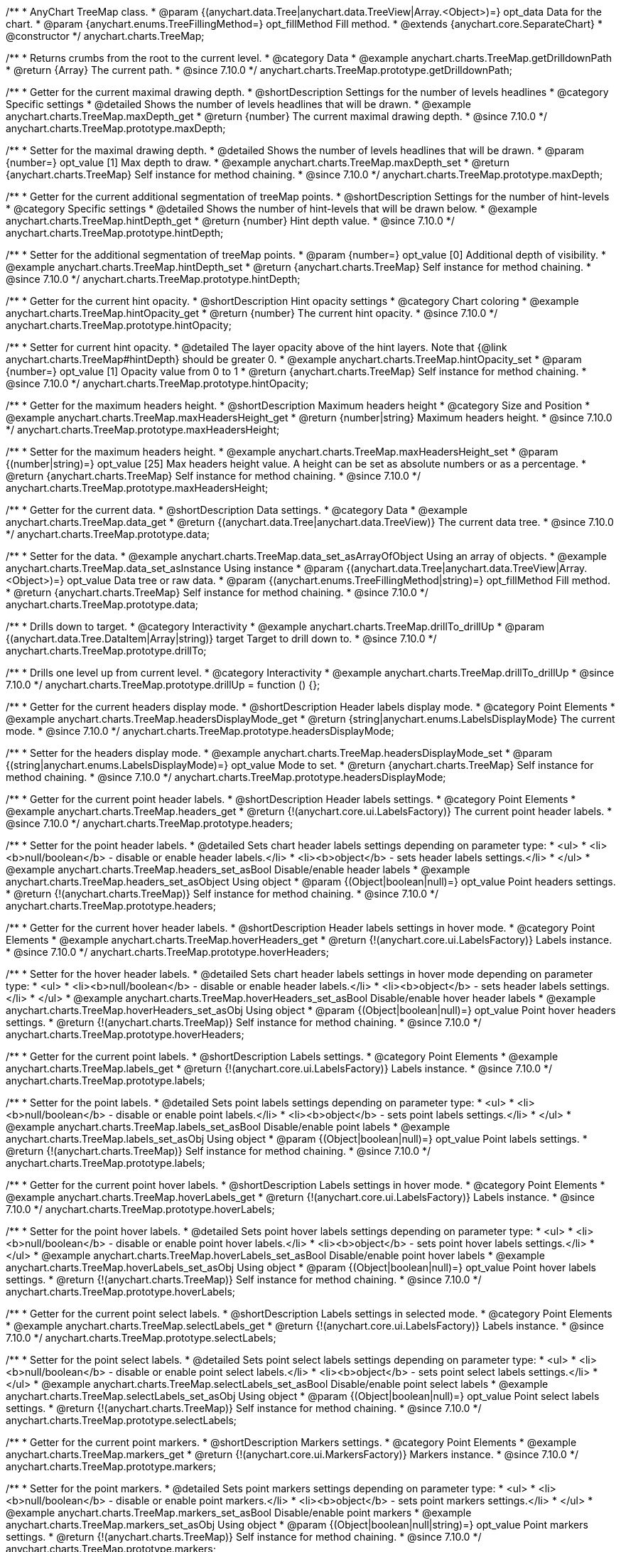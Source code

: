 /**
 * AnyChart TreeMap class.
 * @param {(anychart.data.Tree|anychart.data.TreeView|Array.<Object>)=} opt_data Data for the chart.
 * @param {anychart.enums.TreeFillingMethod=} opt_fillMethod Fill method.
 * @extends {anychart.core.SeparateChart}
 * @constructor
 */
anychart.charts.TreeMap;

//----------------------------------------------------------------------------------------------------------------------
//
//  anychart.charts.TreeMap.prototype.getDrilldownPath
//
//----------------------------------------------------------------------------------------------------------------------

/**
 * Returns crumbs from the root to the current level.
 * @category Data
 * @example anychart.charts.TreeMap.getDrilldownPath
 * @return {Array} The current path.
 * @since 7.10.0
 */
anychart.charts.TreeMap.prototype.getDrilldownPath;

//----------------------------------------------------------------------------------------------------------------------
//
//  anychart.charts.TreeMap.prototype.maxDepth
//
//----------------------------------------------------------------------------------------------------------------------

/**
 * Getter for the current maximal drawing depth.
 * @shortDescription Settings for the number of levels headlines
 * @category Specific settings
 * @detailed Shows the number of levels headlines that will be drawn.
 * @example anychart.charts.TreeMap.maxDepth_get
 * @return {number} The current maximal drawing depth.
 * @since 7.10.0
 */
anychart.charts.TreeMap.prototype.maxDepth;

/**
 * Setter for the maximal drawing depth.
 * @detailed Shows the number of levels headlines that will be drawn.
 * @param {number=} opt_value [1] Max depth to draw.
 * @example anychart.charts.TreeMap.maxDepth_set
 * @return {anychart.charts.TreeMap} Self instance for method chaining.
 * @since 7.10.0
 */
anychart.charts.TreeMap.prototype.maxDepth;

//----------------------------------------------------------------------------------------------------------------------
//
//  anychart.charts.TreeMap.prototype.hintDepth
//
//----------------------------------------------------------------------------------------------------------------------

/**
 * Getter for the current additional segmentation of treeMap points.
 * @shortDescription Settings for the number of hint-levels
 * @category Specific settings
 * @detailed Shows the number of hint-levels that will be drawn below.
 * @example anychart.charts.TreeMap.hintDepth_get
 * @return {number} Hint depth value.
 * @since 7.10.0
 */
anychart.charts.TreeMap.prototype.hintDepth;

/**
 * Setter for the additional segmentation of treeMap points.
 * @param {number=} opt_value [0] Additional depth of visibility.
 * @example anychart.charts.TreeMap.hintDepth_set
 * @return {anychart.charts.TreeMap} Self instance for method chaining.
 * @since 7.10.0
 */
anychart.charts.TreeMap.prototype.hintDepth;

//----------------------------------------------------------------------------------------------------------------------
//
//  anychart.charts.TreeMap.prototype.hintOpacity
//
//----------------------------------------------------------------------------------------------------------------------

/**
 * Getter for the current hint opacity.
 * @shortDescription Hint opacity settings
 * @category Chart coloring
 * @example anychart.charts.TreeMap.hintOpacity_get
 * @return {number} The current hint opacity.
 * @since 7.10.0
 */
anychart.charts.TreeMap.prototype.hintOpacity;

/**
 * Setter for current hint opacity.
 * @detailed The layer opacity above of the hint layers. Note that {@link anychart.charts.TreeMap#hintDepth} should be greater 0.
 * @example anychart.charts.TreeMap.hintOpacity_set
 * @param {number=} opt_value [1] Opacity value from 0 to 1
 * @return {anychart.charts.TreeMap} Self instance for method chaining.
 * @since 7.10.0
 */
anychart.charts.TreeMap.prototype.hintOpacity;

//----------------------------------------------------------------------------------------------------------------------
//
//  anychart.charts.TreeMap.prototype.maxHeadersHeight
//
//----------------------------------------------------------------------------------------------------------------------

/**
 * Getter for the maximum headers height.
 * @shortDescription Maximum headers height
 * @category Size and Position
 * @example anychart.charts.TreeMap.maxHeadersHeight_get
 * @return {number|string} Maximum headers height.
 * @since 7.10.0
 */
anychart.charts.TreeMap.prototype.maxHeadersHeight;

/**
 * Setter for the maximum headers height.
 * @example anychart.charts.TreeMap.maxHeadersHeight_set
 * @param {(number|string)=} opt_value [25] Max headers height value. A height can be set as absolute numbers or as a percentage.
 * @return {anychart.charts.TreeMap} Self instance for method chaining.
 * @since 7.10.0
 */
anychart.charts.TreeMap.prototype.maxHeadersHeight;

//----------------------------------------------------------------------------------------------------------------------
//
//  anychart.charts.TreeMap.prototype.data
//
//----------------------------------------------------------------------------------------------------------------------

/**
 * Getter for the current data.
 * @shortDescription Data settings.
 * @category Data
 * @example anychart.charts.TreeMap.data_get
 * @return {(anychart.data.Tree|anychart.data.TreeView)} The current data tree.
 * @since 7.10.0
 */
anychart.charts.TreeMap.prototype.data;

/**
 * Setter for the data.
 * @example anychart.charts.TreeMap.data_set_asArrayOfObject Using an array of objects.
 * @example anychart.charts.TreeMap.data_set_asInstance Using instance
 * @param {(anychart.data.Tree|anychart.data.TreeView|Array.<Object>)=} opt_value Data tree or raw data.
 * @param {(anychart.enums.TreeFillingMethod|string)=} opt_fillMethod Fill method.
 * @return {anychart.charts.TreeMap} Self instance for method chaining.
 * @since 7.10.0
 */
anychart.charts.TreeMap.prototype.data;

//----------------------------------------------------------------------------------------------------------------------
//
//  anychart.charts.TreeMap.prototype.drillTo
//
//----------------------------------------------------------------------------------------------------------------------

/**
 * Drills down to target.
 * @category Interactivity
 * @example anychart.charts.TreeMap.drillTo_drillUp
 * @param {(anychart.data.Tree.DataItem|Array|string)} target Target to drill down to.
 * @since 7.10.0
 */
anychart.charts.TreeMap.prototype.drillTo;

//----------------------------------------------------------------------------------------------------------------------
//
//  anychart.charts.TreeMap.prototype.drillUp
//
//----------------------------------------------------------------------------------------------------------------------

/**
 * Drills one level up from current level.
 * @category Interactivity
 * @example anychart.charts.TreeMap.drillTo_drillUp
 * @since 7.10.0
 */
anychart.charts.TreeMap.prototype.drillUp = function () {};

//----------------------------------------------------------------------------------------------------------------------
//
//  anychart.charts.TreeMap.prototype.headersDisplayMode
//
//----------------------------------------------------------------------------------------------------------------------

/**
 * Getter for the current headers display mode.
 * @shortDescription Header labels display mode.
 * @category Point Elements
 * @example anychart.charts.TreeMap.headersDisplayMode_get
 * @return {string|anychart.enums.LabelsDisplayMode} The current mode.
 * @since 7.10.0
 */
anychart.charts.TreeMap.prototype.headersDisplayMode;

/**
 * Setter for the headers display mode.
 * @example anychart.charts.TreeMap.headersDisplayMode_set
 * @param {(string|anychart.enums.LabelsDisplayMode)=} opt_value Mode to set.
 * @return {anychart.charts.TreeMap} Self instance for method chaining.
 * @since 7.10.0
 */
anychart.charts.TreeMap.prototype.headersDisplayMode;

//----------------------------------------------------------------------------------------------------------------------
//
//  anychart.charts.TreeMap.prototype.headers
//
//----------------------------------------------------------------------------------------------------------------------

/**
 * Getter for the current point header labels.
 * @shortDescription Header labels settings.
 * @category Point Elements
 * @example anychart.charts.TreeMap.headers_get
 * @return {!(anychart.core.ui.LabelsFactory)} The current point header labels.
 * @since 7.10.0
 */
anychart.charts.TreeMap.prototype.headers;

/**
 * Setter for the point header labels.
 * @detailed Sets chart header labels settings depending on parameter type:
 * <ul>
 *   <li><b>null/boolean</b> - disable or enable header labels.</li>
 *   <li><b>object</b> - sets header labels settings.</li>
 * </ul>
 * @example anychart.charts.TreeMap.headers_set_asBool Disable/enable header labels
 * @example anychart.charts.TreeMap.headers_set_asObject Using object
 * @param {(Object|boolean|null)=} opt_value Point headers settings.
 * @return {!(anychart.charts.TreeMap)} Self instance for method chaining.
 * @since 7.10.0
 */
anychart.charts.TreeMap.prototype.headers;

//----------------------------------------------------------------------------------------------------------------------
//
//  anychart.charts.TreeMap.prototype.hoverHeaders
//
//----------------------------------------------------------------------------------------------------------------------

/**
 * Getter for the current hover header labels.
 * @shortDescription Header labels settings in hover mode.
 * @category Point Elements
 * @example anychart.charts.TreeMap.hoverHeaders_get
 * @return {!(anychart.core.ui.LabelsFactory)} Labels instance.
 * @since 7.10.0
 */
anychart.charts.TreeMap.prototype.hoverHeaders;

/**
 * Setter for the hover header labels.
 * @detailed Sets chart header labels settings in hover mode depending on parameter type:
 * <ul>
 *   <li><b>null/boolean</b> - disable or enable header labels.</li>
 *   <li><b>object</b> - sets header labels settings.</li>
 * </ul>
 * @example anychart.charts.TreeMap.hoverHeaders_set_asBool Disable/enable hover header labels
 * @example anychart.charts.TreeMap.hoverHeaders_set_asObj Using object
 * @param {(Object|boolean|null)=} opt_value Point hover headers settings.
 * @return {!(anychart.charts.TreeMap)} Self instance for method chaining.
 * @since 7.10.0
 */
anychart.charts.TreeMap.prototype.hoverHeaders;

//----------------------------------------------------------------------------------------------------------------------
//
//  anychart.charts.TreeMap.prototype.labels
//
//----------------------------------------------------------------------------------------------------------------------

/**
 * Getter for the current point labels.
 * @shortDescription Labels settings.
 * @category Point Elements
 * @example anychart.charts.TreeMap.labels_get
 * @return {!(anychart.core.ui.LabelsFactory)} Labels instance.
 * @since 7.10.0
 */
anychart.charts.TreeMap.prototype.labels;

/**
 * Setter for the point labels.
 * @detailed Sets point labels settings depending on parameter type:
 * <ul>
 *   <li><b>null/boolean</b> - disable or enable point labels.</li>
 *   <li><b>object</b> - sets point labels settings.</li>
 * </ul>
 * @example anychart.charts.TreeMap.labels_set_asBool Disable/enable point labels
 * @example anychart.charts.TreeMap.labels_set_asObj Using object
 * @param {(Object|boolean|null)=} opt_value Point labels settings.
 * @return {!(anychart.charts.TreeMap)} Self instance for method chaining.
 * @since 7.10.0
 */
anychart.charts.TreeMap.prototype.labels;

//----------------------------------------------------------------------------------------------------------------------
//
//  anychart.charts.TreeMap.prototype.hoverLabels
//
//----------------------------------------------------------------------------------------------------------------------

/**
 * Getter for the current point hover labels.
 * @shortDescription Labels settings in hover mode.
 * @category Point Elements
 * @example anychart.charts.TreeMap.hoverLabels_get
 * @return {!(anychart.core.ui.LabelsFactory)} Labels instance.
 * @since 7.10.0
 */
anychart.charts.TreeMap.prototype.hoverLabels;

/**
 * Setter for the point hover labels.
 * @detailed Sets point hover labels settings depending on parameter type:
 * <ul>
 *   <li><b>null/boolean</b> - disable or enable point hover labels.</li>
 *   <li><b>object</b> - sets point hover labels settings.</li>
 * </ul>
 * @example anychart.charts.TreeMap.hoverLabels_set_asBool Disable/enable point hover labels
 * @example anychart.charts.TreeMap.hoverLabels_set_asObj Using object
 * @param {(Object|boolean|null)=} opt_value Point hover labels settings.
 * @return {!(anychart.charts.TreeMap)} Self instance for method chaining.
 * @since 7.10.0
 */
anychart.charts.TreeMap.prototype.hoverLabels;

//----------------------------------------------------------------------------------------------------------------------
//
//  anychart.charts.TreeMap.prototype.selectLabels
//
//----------------------------------------------------------------------------------------------------------------------

/**
 * Getter for the current point select labels.
 * @shortDescription Labels settings in selected mode.
 * @category Point Elements
 * @example anychart.charts.TreeMap.selectLabels_get
 * @return {!(anychart.core.ui.LabelsFactory)} Labels instance.
 * @since 7.10.0
 */
anychart.charts.TreeMap.prototype.selectLabels;

/**
 * Setter for the point select labels.
 * @detailed Sets point select labels settings depending on parameter type:
 * <ul>
 *   <li><b>null/boolean</b> - disable or enable point select labels.</li>
 *   <li><b>object</b> - sets point select labels settings.</li>
 * </ul>
 * @example anychart.charts.TreeMap.selectLabels_set_asBool Disable/enable point select labels
 * @example anychart.charts.TreeMap.selectLabels_set_asObj Using object
 * @param {(Object|boolean|null)=} opt_value Point select labels settings.
 * @return {!(anychart.charts.TreeMap)} Self instance for method chaining.
 * @since 7.10.0
 */
anychart.charts.TreeMap.prototype.selectLabels;

//----------------------------------------------------------------------------------------------------------------------
//
//  anychart.charts.TreeMap.prototype.markers
//
//----------------------------------------------------------------------------------------------------------------------

/**
 * Getter for the current point markers.
 * @shortDescription Markers settings.
 * @category Point Elements
 * @example anychart.charts.TreeMap.markers_get
 * @return {!(anychart.core.ui.MarkersFactory)} Markers instance.
 * @since 7.10.0
 */
anychart.charts.TreeMap.prototype.markers;

/**
 * Setter for the point markers.
 * @detailed Sets point markers settings depending on parameter type:
 * <ul>
 *   <li><b>null/boolean</b> - disable or enable point markers.</li>
 *   <li><b>object</b> - sets point markers settings.</li>
 * </ul>
 * @example anychart.charts.TreeMap.markers_set_asBool Disable/enable point markers
 * @example anychart.charts.TreeMap.markers_set_asObj Using object
 * @param {(Object|boolean|null|string)=} opt_value Point markers settings.
 * @return {!(anychart.charts.TreeMap)} Self instance for method chaining.
 * @since 7.10.0
 */
anychart.charts.TreeMap.prototype.markers;

//----------------------------------------------------------------------------------------------------------------------
//
//  anychart.charts.TreeMap.prototype.hoverMarkers
//
//----------------------------------------------------------------------------------------------------------------------

/**
 * Getter for the current point hover markers.
 * @shortDescription Markers settings in hover mode.
 * @category Point Elements
 * @example anychart.charts.TreeMap.hoverMarkers_get
 * @return {!(anychart.core.ui.MarkersFactory)} Markers instance.
 * @since 7.10.0
 */
anychart.charts.TreeMap.prototype.hoverMarkers;

/**
 * Setter for the point hover markers.
 * @detailed Sets point hover markers settings depending on parameter type:
 * <ul>
 *   <li><b>null/boolean</b> - disable or enable point markers.</li>
 *   <li><b>object</b> - sets point markers settings.</li>
 * </ul>
 * @example anychart.charts.TreeMap.hoverMarkers_set_asBool Disable/enable point hover markers
 * @example anychart.charts.TreeMap.hoverMarkers_set_asObj Using object
 * @param {(Object|boolean|null|string)=} opt_value Point hover markers settings.
 * @return {!(anychart.charts.TreeMap)} Self instance for method chaining.
 * @since 7.10.0
 */
anychart.charts.TreeMap.prototype.hoverMarkers;

//----------------------------------------------------------------------------------------------------------------------
//
//  anychart.charts.TreeMap.prototype.selectMarkers
//
//----------------------------------------------------------------------------------------------------------------------

/**
 * Getter for the current point select markers.
 * @shortDescription Markers settings in selected mode.
 * @category Point Elements
 * @example anychart.charts.TreeMap.selectMarkers_get
 * @return {!(anychart.core.ui.MarkersFactory)} Markers instance.
 * @since 7.10.0
 */
anychart.charts.TreeMap.prototype.selectMarkers;

/**
 * Setter for the point select markers.
 * @detailed Sets point select markers settings depending on parameter type:
 * <ul>
 *   <li><b>null/boolean</b> - disable or enable point markers.</li>
 *   <li><b>object</b> - sets point markers settings.</li>
 * </ul>
 * @example anychart.charts.TreeMap.selectMarkers_set_asBool Disable/enable point hover markers
 * @example anychart.charts.TreeMap.selectMarkers_set_asObj Using object
 * @param {(Object|boolean|null|string)=} opt_value Series select markers settings.
 * @return {!(anychart.charts.TreeMap)} Self instance for method chaining.
 * @since 7.10.0
 */
anychart.charts.TreeMap.prototype.selectMarkers;

//----------------------------------------------------------------------------------------------------------------------
//
//  anychart.charts.TreeMap.prototype.colorScale
//
//----------------------------------------------------------------------------------------------------------------------

/**
 * Getter for the color scale.
 * @shortDescription Color scale settings.
 * @category Axes and Scales
 * @listing See listing.
 * var currentColorScale = chart.colorScale();
 * @return {anychart.scales.OrdinalColor|anychart.scales.LinearColor} The color scale.
 * @since 7.10.0
 */
anychart.charts.TreeMap.prototype.colorScale;

/**
 * Setter for the color scale.
 * @example anychart.charts.TreeMap.colorScale_set_asValue Using value
 * @example anychart.charts.TreeMap.colorScale_set_asColors Using colors
 * @param {(anychart.scales.OrdinalColor|anychart.scales.LinearColor)=} opt_value Value to set.
 * @return {anychart.scales.LinearColor} Self instance for method chaining.
 * @since 7.10.0
 */
anychart.charts.TreeMap.prototype.colorScale;

//----------------------------------------------------------------------------------------------------------------------
//
//  anychart.charts.TreeMap.prototype.colorRange
//
//----------------------------------------------------------------------------------------------------------------------

/**
 * Getter for the current color range.
 * @shortDescription Color range settings.
 * @category Chart Controls
 * @example anychart.charts.TreeMap.colorRange_get
 * @return {!(anychart.core.ui.ColorRange)} The current color range.
 * @since 7.10.0
 */
anychart.charts.TreeMap.prototype.colorRange;

/**
 * Setter for the color range.
 * @example anychart.charts.TreeMap.colorRange_set
 * @param {Object=} opt_value Color range settings to set.
 * @return {!(anychart.charts.TreeMap)} Self instance for method chaining.
 * @since 7.10.0
 */
anychart.charts.TreeMap.prototype.colorRange;

//----------------------------------------------------------------------------------------------------------------------
//
//  anychart.charts.TreeMap.prototype.fill
//
//----------------------------------------------------------------------------------------------------------------------

/**
 * Getter for the current fill color.
 * @shortDescription Fill settings.
 * @category Coloring
 * @listing See listing
 * var chart = anychart.treeMap(data);
 * var currentFill = chart.fill();
 * @return {anychart.graphics.vector.Fill|Function} The current fill color.
 * @since 7.10.0
 */
anychart.charts.TreeMap.prototype.fill;

/**
 * Sets fill settings using an array or a string.
 * {docs:Graphics/Fill_Settings}Learn more about coloring.{docs}
 * @detailed <b>Note</b>: If you call a fill method, the colorScale settings will not be applied.
 * @example anychart.charts.TreeMap.fill_set_asString Using string
 * @example anychart.charts.TreeMap.fill_set_asArray Using array
 * @param {anychart.graphics.vector.Fill} value Color as an array or a string.
 * @return {anychart.charts.TreeMap} Self instance for method chaining.
 * @since 7.10.0
 */
anychart.charts.TreeMap.prototype.fill;

/**
 * Sets fill settings using function.
 * @detailed <b>Note</b>: If you call a fill method, the colorScale settings will not be applied.
 * @example anychart.charts.TreeMap.fill_set_asFunc
 * @param {function(): anychart.graphics.vector.Fill=} opt_fillFunction [function() {
 *  return anychart.color.darken(this.sourceColor);
 * }] Function that looks like <code>function(){
 *    // this.value - current value.
 *    // this.sourceColor - color returned by fill() getter.
 *    // this.colorScale - chart color scale.
 *    return fillValue; // type anychart.graphics.vector.Fill
 * }</code>.
 * @return {anychart.charts.TreeMap} Self instance for method chaining.
 * @since 7.10.0
 */
anychart.charts.TreeMap.prototype.fill;

/**
 * Fill color with opacity. Fill as a string or an object.
 * @detailed <b>Note:</b> If color is set as a string (e.g. 'red .5') it has a priority over opt_opacity, which
 * means: <b>color</b> set like this <b>rect.fill('red 0.3', 0.7)</b> will have 0.3 opacity.
 * <b>Note</b>: If you call a fill method, the colorScale settings will not be applied.
 * @example anychart.charts.TreeMap.fill_set_asOpacity
 * @param {string} color Color as a string.
 * @param {number=} opt_opacity Color opacity.
 * @return {anychart.charts.TreeMap} Self instance for method chaining.
 * @since 7.10.0
 */
anychart.charts.TreeMap.prototype.fill;

/**
 * Linear gradient fill.
 * {docs:Graphics/Fill_Settings}Learn more about coloring.{docs}
 * @detailed <b>Note</b>: If you call a fill method, the colorScale settings will not be applied.
 * @example anychart.charts.TreeMap.fill_set_asLinear
 * @param {!Array.<(anychart.graphics.vector.GradientKey|string)>} keys Gradient keys.
 * @param {number=} opt_angle Gradient angle.
 * @param {(boolean|!anychart.graphics.vector.Rect|!{left:number,top:number,width:number,height:number})=} opt_mode Gradient mode.
 * @param {number=} opt_opacity Gradient opacity.
 * @return {anychart.charts.TreeMap} Self instance for method chaining.
 * @since 7.10.0
 */
anychart.charts.TreeMap.prototype.fill;

/**
 * Radial gradient fill.
 * {docs:Graphics/Fill_Settings}Learn more about coloring.{docs}
 * @detailed <b>Note</b>: If you call a fill method, the colorScale settings will not be applied.
 * @example anychart.charts.TreeMap.fill_set_asRadial
 * @param {!Array.<(anychart.graphics.vector.GradientKey|string)>} keys Color-stop gradient keys.
 * @param {number} cx X ratio of center radial gradient.
 * @param {number} cy Y ratio of center radial gradient.
 * @param {anychart.graphics.math.Rect=} opt_mode If defined then userSpaceOnUse mode, else objectBoundingBox.
 * @param {number=} opt_opacity Opacity of the gradient.
 * @param {number=} opt_fx X ratio of focal point.
 * @param {number=} opt_fy Y ratio of focal point.
 * @return {anychart.charts.TreeMap} Self instance for method chaining.
 * @since 7.10.0
 */
anychart.charts.TreeMap.prototype.fill;

/**
 * Image fill.
 * {docs:Graphics/Fill_Settings}Learn more about coloring.{docs}
 * @detailed <b>Note</b>: If you call a fill method, the colorScale settings will not be applied.
 * @example anychart.charts.TreeMap.fill_set_asImg
 * @param {!anychart.graphics.vector.Fill} imageSettings Object with settings.
 * @return {anychart.charts.TreeMap} Self instance for method chaining.
 * @since 7.10.0
 */
anychart.charts.TreeMap.prototype.fill;

//----------------------------------------------------------------------------------------------------------------------
//
//  anychart.charts.TreeMap.prototype.hoverFill
//
//----------------------------------------------------------------------------------------------------------------------


/**
 * Getter for the current fill color in hover mode.
 * @shortDescription Fill settings in hover mode.
 * @category Coloring
 * @listing See listing
 * var chart = anychart.treeMap(data);
 * var currentHoverFill = chart.hoverFill();
 * @return {anychart.graphics.vector.Fill|Function} The current fill color.
 * @since 7.10.0
 */
anychart.charts.TreeMap.prototype.hoverFill;

/**
 * Sets fill settings in hover mode using an array or a string.
 * {docs:Graphics/Fill_Settings}Learn more about coloring.{docs}
 * @example anychart.charts.TreeMap.hoverFill_set_asString Using string
 * @example anychart.charts.TreeMap.hoverFill_set_asArray Using array
 * @param {anychart.graphics.vector.Fill} value Color as an array or a string.
 * @return {anychart.charts.TreeMap} Self instance for method chaining.
 * @since 7.10.0
 */
anychart.charts.TreeMap.prototype.hoverFill;

/**
 * Sets fill settings in hover mode using function.
 * @example anychart.charts.TreeMap.hoverFill_set_asFunc
 * @param {function(): anychart.graphics.vector.Fill=} opt_fillFunction [function() {
 *  return anychart.color.darken(this.sourceColor);
 * }] Function that looks like <code>function(){
 *    // this.index - series index.
 *    // this.sourceColor - color returned by fill() getter.
 *    // this.iterator - series point iterator.
 *    return fillValue; // type anychart.graphics.vector.Fill
 * }</code>.
 * @return {anychart.charts.TreeMap} Self instance for method chaining.
 * @since 7.10.0
 */
anychart.charts.TreeMap.prototype.hoverFill;

/**
 * Fill color in hover mode with opacity.
 * Fill as a string or an object.
 * @detailed <b>Note:</b> If color is set as a string (e.g. 'red .5') it has a priority over opt_opacity, which
 * means: <b>color</b> set like this <b>rect.fill('red 0.3', 0.7)</b> will have 0.3 opacity.
 * @example anychart.charts.TreeMap.hoverFill_set_asOpacity
 * @param {string} color Color as a string.
 * @param {number=} opt_opacity Color opacity.
 * @return {anychart.charts.TreeMap} Self instance for method chaining.
 * @since 7.10.0
 */
anychart.charts.TreeMap.prototype.hoverFill;

/**
 * Linear gradient fill in hover mode.
 * {docs:Graphics/Fill_Settings}Learn more about coloring.{docs}
 * @example anychart.charts.TreeMap.hoverFill_set_asLinear
 * @param {!Array.<(anychart.graphics.vector.GradientKey|string)>} keys Gradient keys.
 * @param {number=} opt_angle Gradient angle.
 * @param {(boolean|!anychart.graphics.vector.Rect|!{left:number,top:number,width:number,height:number})=} opt_mode Gradient mode.
 * @param {number=} opt_opacity Gradient opacity.
 * @return {anychart.charts.TreeMap} Self instance for method chaining.
 * @since 7.10.0
 */
anychart.charts.TreeMap.prototype.hoverFill;

/**
 * Radial gradient fill in hover mode.
 * {docs:Graphics/Fill_Settings}Learn more about coloring.{docs}
 * @example anychart.charts.TreeMap.hoverFill_set_asRadial
 * @param {!Array.<(anychart.graphics.vector.GradientKey|string)>} keys Color-stop gradient keys.
 * @param {number} cx X ratio of center radial gradient.
 * @param {number} cy Y ratio of center radial gradient.
 * @param {anychart.graphics.math.Rect=} opt_mode If defined then userSpaceOnUse mode, else objectBoundingBox.
 * @param {number=} opt_opacity Opacity of the gradient.
 * @param {number=} opt_fx X ratio of focal point.
 * @param {number=} opt_fy Y ratio of focal point.
 * @return {anychart.charts.TreeMap} Self instance for method chaining.
 * @since 7.10.0
 */
anychart.charts.TreeMap.prototype.hoverFill;

/**
 * Image fill in hover mode.
 * {docs:Graphics/Fill_Settings}Learn more about coloring.{docs}
 * @example anychart.charts.TreeMap.hoverFill_set_asImg
 * @param {!anychart.graphics.vector.Fill} imageSettings Object with settings.
 * @return {anychart.charts.TreeMap} Self instance for method chaining.
 * @since 7.10.0
 */
anychart.charts.TreeMap.prototype.hoverFill;

//----------------------------------------------------------------------------------------------------------------------
//
//  anychart.charts.TreeMap.prototype.selectFill
//
//----------------------------------------------------------------------------------------------------------------------


/**
 * Getter for the current fill color in selected mode.
 * @shortDescription Fill settings in selected mode.
 * @category Coloring
 * @listing See listing
 * var chart = anychart.treeMap(data);
 * var currentSelectFill = chart.selectFill();
 * @return {anychart.graphics.vector.Fill|Function} The current fill color.
 * @since 7.10.0
 */
anychart.charts.TreeMap.prototype.selectFill;

/**
 * Sets fill settings in selected mode using an array or a string.
 * {docs:Graphics/Fill_Settings}Learn more about coloring.{docs}
 * @example anychart.charts.TreeMap.selectFill_set_asString Using string
 * @example anychart.charts.TreeMap.selectFill_set_asArray Using array
 * @param {anychart.graphics.vector.Fill} value Color as an array or a string.
 * @return {anychart.charts.TreeMap} Self instance for method chaining.
 * @since 7.10.0
 */
anychart.charts.TreeMap.prototype.selectFill;

/**
 * Sets fill settings in selected mode using function.
 * @example anychart.charts.TreeMap.selectFill_set_asFunc
 * @param {function(): anychart.graphics.vector.Fill=} opt_fillFunction [function() {
 *  return anychart.color.darken(this.sourceColor);
 * }] Function that looks like <code>function(){
 *    // this.index - series index.
 *    // this.sourceColor - color returned by fill() getter.
 *    // this.iterator - series point iterator.
 *    return fillValue; // type anychart.graphics.vector.Fill
 * }</code>.
 * @return {anychart.charts.TreeMap} Self instance for method chaining.
 * @since 7.10.0
 */
anychart.charts.TreeMap.prototype.selectFill;

/**
 * Fill color in selected mode with opacity.
 * Fill as a string or an object.
 * @detailed <b>Note:</b> If color is set as a string (e.g. 'red .5') it has a priority over opt_opacity, which
 * means: <b>color</b> set like this <b>rect.fill('red 0.3', 0.7)</b> will have 0.3 opacity.
 * @example anychart.charts.TreeMap.selectFill_set_asOpacity
 * @param {string} color Color as a string.
 * @param {number=} opt_opacity Color opacity.
 * @return {anychart.charts.TreeMap} Self instance for method chaining.
 * @since 7.10.0
 */
anychart.charts.TreeMap.prototype.selectFill;

/**
 * Linear gradient fill in selected mode.
 * {docs:Graphics/Fill_Settings}Learn more about coloring.{docs}
 * @example anychart.charts.TreeMap.selectFill_set_asLinear
 * @param {!Array.<(anychart.graphics.vector.GradientKey|string)>} keys Gradient keys.
 * @param {number=} opt_angle Gradient angle.
 * @param {(boolean|!anychart.graphics.vector.Rect|!{left:number,top:number,width:number,height:number})=} opt_mode Gradient mode.
 * @param {number=} opt_opacity Gradient opacity.
 * @return {anychart.charts.TreeMap} Self instance for method chaining.
 * @since 7.10.0
 */
anychart.charts.TreeMap.prototype.selectFill;

/**
 * Radial gradient fill in selected mode.
 * {docs:Graphics/Fill_Settings}Learn more about coloring.{docs}
 * @example anychart.charts.TreeMap.selectFill_set_asRadial
 * @param {!Array.<(anychart.graphics.vector.GradientKey|string)>} keys Color-stop gradient keys.
 * @param {number} cx X ratio of center radial gradient.
 * @param {number} cy Y ratio of center radial gradient.
 * @param {anychart.graphics.math.Rect=} opt_mode If defined then userSpaceOnUse mode, else objectBoundingBox.
 * @param {number=} opt_opacity Opacity of the gradient.
 * @param {number=} opt_fx X ratio of focal point.
 * @param {number=} opt_fy Y ratio of focal point.
 * @return {anychart.charts.TreeMap} Self instance for method chaining.
 * @since 7.10.0
 */
anychart.charts.TreeMap.prototype.selectFill;

/**
 * Image fill in selected mode.
 * {docs:Graphics/Fill_Settings}Learn more about coloring.{docs}
 * @example anychart.charts.TreeMap.selectFill_set_asImg
 * @param {!anychart.graphics.vector.Fill} imageSettings Object with settings.
 * @return {anychart.charts.TreeMap} Self instance for method chaining.
 * @since 7.10.0
 */
anychart.charts.TreeMap.prototype.selectFill;

//----------------------------------------------------------------------------------------------------------------------
//
//  anychart.charts.TreeMap.prototype.stroke
//
//----------------------------------------------------------------------------------------------------------------------


/**
 * Getter for the current stroke.
 * @shortDescription Stroke settings.
 * @category Coloring
 * @listing See listing
 * var chart = anychart.treeMap(data);
 * var currentStroke = chart.stroke();
 * @return {(anychart.graphics.vector.Stroke|function():anychart.graphics.vector.Stroke)} The current stroke.
 * @since 7.10.0
 */
anychart.charts.TreeMap.prototype.stroke;

/**
 * Setter for the stroke using function.
 * {docs:Graphics/Stroke_Settings}Learn more about stroke settings.{docs}
 * @example anychart.charts.TreeMap.stroke_set_asFunc
 * @param {(function():anychart.graphics.vector.Stroke)=} opt_fillFunction [// return stroke from the default palette.
 * function() {
 *   return anychart.color.darken(this.sourceColor);
 * };] Stroke-function, which should look like:<code>function() {
 *  // this.value - data value
 *  // this.sourceColor - stroke of the current point
 *  // this.colorScale - the current color scale settings
 *  // }
 *  return strokeValue; //anychart.graphics.vector.Stroke
 * };</code>.
 * @return {!anychart.charts.TreeMap} Self instance for method chaining.
 * @since 7.10.0
 */
anychart.charts.TreeMap.prototype.stroke;

/**
 * Setter for the stroke.
 * {docs:Graphics/Stroke_Settings}Learn more about stroke settings.{docs}
 * @example anychart.charts.TreeMap.stroke_set
 * @param {(anychart.graphics.vector.Stroke|anychart.graphics.vector.ColoredFill|string|null)=} opt_color Stroke settings.
 * @param {number=} opt_thickness [1] Line thickness.
 * @param {string=} opt_dashpattern Controls the pattern of dashes and gaps used to stroke paths.
 * @param {anychart.graphics.vector.StrokeLineJoin=} opt_lineJoin Line join style.
 * @param {anychart.graphics.vector.StrokeLineCap=} opt_lineCap Line cap style.
 * @return {anychart.charts.TreeMap} Self instance for method chaining.
 * @since 7.10.0
 */
anychart.charts.TreeMap.prototype.stroke;

//----------------------------------------------------------------------------------------------------------------------
//
//  anychart.charts.TreeMap.prototype.hoverStroke
//
//----------------------------------------------------------------------------------------------------------------------


/**
 * Getter for the current stroke in hover mode.
 * @shortDescription Stroke settings in hover mode.
 * @category Coloring
 * @listing See listing
 * var chart = anychart.treeMap(data);
 * var currentHoverStroke = chart.hoverStroke();
 * @return {(anychart.graphics.vector.Stroke|function():anychart.graphics.vector.Stroke)} The current stroke in the normal state.
 * @since 7.10.0
 */
anychart.charts.TreeMap.prototype.hoverStroke;

/**
 * Setter for the stroke in hover mode using function.
 * {docs:Graphics/Stroke_Settings}Learn more about stroke settings.{docs}
 * @example anychart.charts.TreeMap.hoverStroke_set_asFunc
 * @param {(anychart.graphics.vector.Stroke|function():anychart.graphics.vector.Stroke)=} opt_strokeFunction [// return stroke from the default palette.
 * function() {
 *   return anychart.color.darken(this.sourceColor);
 * };] Stroke-function, which should look like:<code>function() {
 *  // this.value - data value data value
 *  // this.sourceColor - stroke of the current point
 *  // this.colorScale - the current color scale settings
 *  // }
 *  return strokeValue; //anychart.graphics.vector.Stroke
 * };</code>.
 * @return {!anychart.charts.TreeMap} Self instance for method chaining.
 * @since 7.10.0
 */
anychart.charts.TreeMap.prototype.hoverStroke;

/**
 * Setter for the stroke in hover mode.
 * {docs:Graphics/Stroke_Settings}Learn more about stroke settings.{docs}
 * @example anychart.charts.TreeMap.hoverStroke_set
 * @param {(anychart.graphics.vector.Stroke|anychart.graphics.vector.ColoredFill|string|Function|null)=} opt_color Stroke settings.
 * @param {number=} opt_thickness [1] Line thickness.
 * @param {string=} opt_dashpattern Controls the pattern of dashes and gaps used to stroke paths.
 * @param {anychart.graphics.vector.StrokeLineJoin=} opt_lineJoin Line join style.
 * @param {anychart.graphics.vector.StrokeLineCap=} opt_lineCap Line cap style.
 * @return {anychart.charts.TreeMap} Self instance for method chaining.
 * @since 7.10.0
 */
anychart.charts.TreeMap.prototype.hoverStroke;

//----------------------------------------------------------------------------------------------------------------------
//
//  anychart.charts.TreeMap.prototype.selectStroke
//
//----------------------------------------------------------------------------------------------------------------------

/**
 * Getter for the stroke in selected mode.
 * @shortDescription Stroke settings in selected mode.
 * @category Coloring
 * @listing See listing
 * var chart = anychart.treeMap(data);
 * var currentSelectStroke = chart.selectStroke();
 * @return {(anychart.graphics.vector.Stroke|function():anychart.graphics.vector.Stroke)} The current stroke.
 * @since 7.10.0
 */
anychart.charts.TreeMap.prototype.selectStroke;

/**
 * Setter for the stroke in selected mode using function.
 * {docs:Graphics/Stroke_Settings}Learn more about stroke settings.{docs}
 * @example anychart.charts.TreeMap.selectStroke_set_asFunc
 * @param {(function():anychart.graphics.vector.Stroke)=} opt_strokeFunction [// return stroke from the default palette.
 * function() {
 *   return anychart.color.darken(this.sourceColor);
 * };] Stroke-function, which should look like:<code>function() {
 *  // this.value - data value data value
 *  // this.sourceColor - stroke of the current point
 *  // this.colorScale - the current color scale settings
 *  // }
 *  return strokeValue; //anychart.graphics.vector.Stroke
 * };</code>.
 * @return {!anychart.charts.TreeMap} Self instance for method chaining.
 * @since 7.10.0
 */
anychart.charts.TreeMap.prototype.selectStroke;

/**
 * Setter for the stroke in selected mode.
 * {docs:Graphics/Stroke_Settings}Learn more about stroke settings.{docs}
 * @example anychart.charts.TreeMap.selectStroke_set
 * @param {(anychart.graphics.vector.Stroke|anychart.graphics.vector.ColoredFill|string|Function|null)=} opt_color Stroke settings.
 * @param {number=} opt_thickness [1] Line thickness.
 * @param {string=} opt_dashpattern Controls the pattern of dashes and gaps used to stroke paths.
 * @param {anychart.graphics.vector.StrokeLineJoin=} opt_lineJoin Line join style.
 * @param {anychart.graphics.vector.StrokeLineCap=} opt_lineCap Line cap style.
 * @return {anychart.charts.TreeMap} Self instance for method chaining.
 * @since 7.10.0
 */
anychart.charts.TreeMap.prototype.selectStroke;

//----------------------------------------------------------------------------------------------------------------------
//
//  anychart.charts.TreeMap.prototype.hatchFill
//
//----------------------------------------------------------------------------------------------------------------------

/**
 * Getter for current hatch fill settings.
 * @shortDescription Hatch fill settings.
 * @category Coloring
 * @listing See listing
 * var chart = anychart.treeMap(data);
 * var currentHatchFill = chart.hatchFill();
 * @return {anychart.graphics.vector.PatternFill|anychart.graphics.vector.HatchFill|Function} The current hatch fill.
 * @since 7.10.0
 */
anychart.charts.TreeMap.prototype.hatchFill;

/**
 * Setter for the hatch fill settings.
 * @example anychart.charts.TreeMap.hatchFill
 * @param {(anychart.graphics.vector.PatternFill|anychart.graphics.vector.HatchFill|Function|anychart.graphics.vector.HatchFill.HatchFillType|
 * string|boolean)=} opt_patternFillOrType [false] PatternFill or HatchFill instance or type of hatch fill.
 * @param {string=} opt_color Color.
 * @param {number=} opt_thickness Thickness.
 * @param {number=} opt_size Pattern size.
 * @return {!anychart.charts.TreeMap} Self instance for method chaining.
 * @since 7.10.0
 */
anychart.charts.TreeMap.prototype.hatchFill;

//----------------------------------------------------------------------------------------------------------------------
//
//  anychart.charts.TreeMap.prototype.hoverHatchFill
//
//----------------------------------------------------------------------------------------------------------------------

/**
 * Getter for the current hatch fill settings in hover mode.
 * @shortDescription Hatch fill settings in hover mode.
 * @category Coloring
 * @listing See listing
 * var chart = anychart.treeMap(data);
 * var currentHoverHatchFill = chart.hoverHatchFill();
 * @return {anychart.graphics.vector.PatternFill|anychart.graphics.vector.HatchFill|Function} The current hatch fill.
 * @since 7.10.0
 */
anychart.charts.TreeMap.prototype.hoverHatchFill;

/**
 * Setter for the hatch fill settings in hover mode.
 * @example anychart.charts.TreeMap.hoverHatchFill
 * @param {(anychart.graphics.vector.PatternFill|anychart.graphics.vector.HatchFill|Function|anychart.graphics.vector.HatchFill.HatchFillType|
 * string|boolean)=} opt_patternFillOrType [true] PatternFill or HatchFill instance or type of hatch fill.
 * @param {string=} opt_color Color.
 * @param {number=} opt_thickness Thickness.
 * @param {number=} opt_size Pattern size.
 * @return {!anychart.charts.TreeMap} Self instance for method chaining.
 * @since 7.10.0
 */
anychart.charts.TreeMap.prototype.hoverHatchFill;

//----------------------------------------------------------------------------------------------------------------------
//
//  anychart.charts.TreeMap.prototype.selectHatchFill
//
//----------------------------------------------------------------------------------------------------------------------

/**
 * Getter for the current hatch fill settings in selected mode.
 * @shortDescription Hatch fill settings in selected mode.
 * @category Coloring
 * @listing See listing
 * var chart = anychart.heatMap(data);
 * var currentSelectHatchFill = chart.selectHatchFill();
 * @return {anychart.graphics.vector.PatternFill|anychart.graphics.vector.HatchFill|Function} The current hatch fill.
 * @since 7.10.0
 */
anychart.charts.TreeMap.prototype.selectHatchFill;

/**
 * Setter for the hatch fill settings in selected mode.
 * @example anychart.charts.TreeMap.selectHatchFill
 * @param {(anychart.graphics.vector.PatternFill|anychart.graphics.vector.HatchFill|Function|anychart.graphics.vector.HatchFill.HatchFillType|
 * string|boolean)=} opt_patternFillOrType [false] PatternFill or HatchFill instance or type of hatch fill.
 * @param {string=} opt_color Color.
 * @param {number=} opt_thickness Thickness.
 * @param {number=} opt_size Pattern size.
 * @return {!anychart.charts.TreeMap} Self instance for method chaining.
 * @since 7.10.0
 */
anychart.charts.TreeMap.prototype.selectHatchFill;

//----------------------------------------------------------------------------------------------------------------------
//
//  anychart.charts.TreeMap.prototype.selectionMode
//
//----------------------------------------------------------------------------------------------------------------------

/**
 * Getter for the current selection mode.
 * @shortDescription Selection mode
 * @category Specific settings
 * @listing See listing
 * var currentMode = chart.selectionMode();
 * @return {anychart.enums.SelectionMode|null} The current selection mode.
 * @since 7.10.0
 */
anychart.charts.TreeMap.prototype.selectionMode;

/**
 * Setter for the selection mode.
 * @detailed Allows to select points of the series. To select multiple points, press "ctrl" and click on them.
 * @example anychart.charts.TreeMap.selectionMode_set
 * @param {(anychart.enums.SelectionMode|string|null)=} opt_value Selection mode.
 * @return {anychart.charts.TreeMap} Self instance for method chaining.
 * @since 7.10.0
 */
anychart.charts.TreeMap.prototype.selectionMode;

//----------------------------------------------------------------------------------------------------------------------
//
//  anychart.charts.TreeMap.prototype.sort
//
//----------------------------------------------------------------------------------------------------------------------

/**
 * Getter for the current sort settings.
 * @shortDescription Sort settings.
 * @category Data
 * @example anychart.charts.TreeMap.sort_get
 * @return {anychart.enums.Sort} The current sort settings.
 * @since 7.10.0
 */
anychart.charts.TreeMap.prototype.sort;

/**
 * Setter for the sort settings.<br/>
 * Ascending, Descending and No sorting is supported.
 * @example anychart.charts.TreeMap.sort_set
 * @param {(anychart.enums.Sort|string)=} opt_value ["desc"] Sort type.
 * @return {anychart.charts.TreeMap} Self instance for method chaining.
 * @since 7.10.0
 */
anychart.charts.TreeMap.prototype.sort;

/** @inheritDoc */
anychart.charts.TreeMap.prototype.legend;

/** @inheritDoc */
anychart.charts.TreeMap.prototype.credits;

/** @inheritDoc */
anychart.charts.TreeMap.prototype.margin;

/** @inheritDoc */
anychart.charts.TreeMap.prototype.padding;

/** @inheritDoc */
anychart.charts.TreeMap.prototype.background;

/** @inheritDoc */
anychart.charts.TreeMap.prototype.title;

/** @inheritDoc */
anychart.charts.TreeMap.prototype.label;

/** @inheritDoc */
anychart.charts.TreeMap.prototype.tooltip;

/** @inheritDoc */
anychart.charts.TreeMap.prototype.animation;

/** @inheritDoc */
anychart.charts.TreeMap.prototype.draw;

/** @inheritDoc */
anychart.charts.TreeMap.prototype.localToGlobal;

/** @inheritDoc */
anychart.charts.TreeMap.prototype.globalToLocal;

/** @inheritDoc */
anychart.charts.TreeMap.prototype.toJson;

/** @inheritDoc */
anychart.charts.TreeMap.prototype.toXml;

/** @inheritDoc */
anychart.charts.TreeMap.prototype.interactivity;

/** @inheritDoc */
anychart.charts.TreeMap.prototype.bounds;

/** @inheritDoc */
anychart.charts.TreeMap.prototype.left;

/** @inheritDoc */
anychart.charts.TreeMap.prototype.right;

/** @inheritDoc */
anychart.charts.TreeMap.prototype.top;

/** @inheritDoc */
anychart.charts.TreeMap.prototype.bottom;

/** @inheritDoc */
anychart.charts.TreeMap.prototype.width;

/** @inheritDoc */
anychart.charts.TreeMap.prototype.height;

/** @inheritDoc */
anychart.charts.TreeMap.prototype.minWidth;

/** @inheritDoc */
anychart.charts.TreeMap.prototype.minHeight;

/** @inheritDoc */
anychart.charts.TreeMap.prototype.maxWidth;

/** @inheritDoc */
anychart.charts.TreeMap.prototype.maxHeight;

/** @inheritDoc */
anychart.charts.TreeMap.prototype.getPixelBounds;

/** @inheritDoc */
anychart.charts.TreeMap.prototype.container;

/** @inheritDoc */
anychart.charts.TreeMap.prototype.zIndex;

/** @inheritDoc */
anychart.charts.TreeMap.prototype.enabled;

/** @inheritDoc */
anychart.charts.TreeMap.prototype.saveAsPng;

/** @inheritDoc */
anychart.charts.TreeMap.prototype.saveAsJpg;

/** @inheritDoc */
anychart.charts.TreeMap.prototype.saveAsPdf;

/** @inheritDoc */
anychart.charts.TreeMap.prototype.saveAsSvg;

/** @inheritDoc */
anychart.charts.TreeMap.prototype.toSvg;

/** @inheritDoc */
anychart.charts.TreeMap.prototype.print;

/** @inheritDoc */
anychart.charts.TreeMap.prototype.listen;

/** @inheritDoc */
anychart.charts.TreeMap.prototype.listenOnce;

/** @inheritDoc */
anychart.charts.TreeMap.prototype.unlisten;

/** @inheritDoc */
anychart.charts.TreeMap.prototype.unlistenByKey;

/** @inheritDoc */
anychart.charts.TreeMap.prototype.removeAllListeners;

/** @inheritDoc */
anychart.charts.TreeMap.prototype.hoverMode;

/** @inheritDoc */
anychart.charts.TreeMap.prototype.startSelectMarquee;

/** @inheritDoc */
anychart.charts.TreeMap.prototype.selectMarqueeFill;

/** @inheritDoc */
anychart.charts.TreeMap.prototype.selectMarqueeStroke;

/** @inheritDoc */
anychart.charts.TreeMap.prototype.inMarquee;

/** @inheritDoc */
anychart.charts.TreeMap.prototype.cancelMarquee;